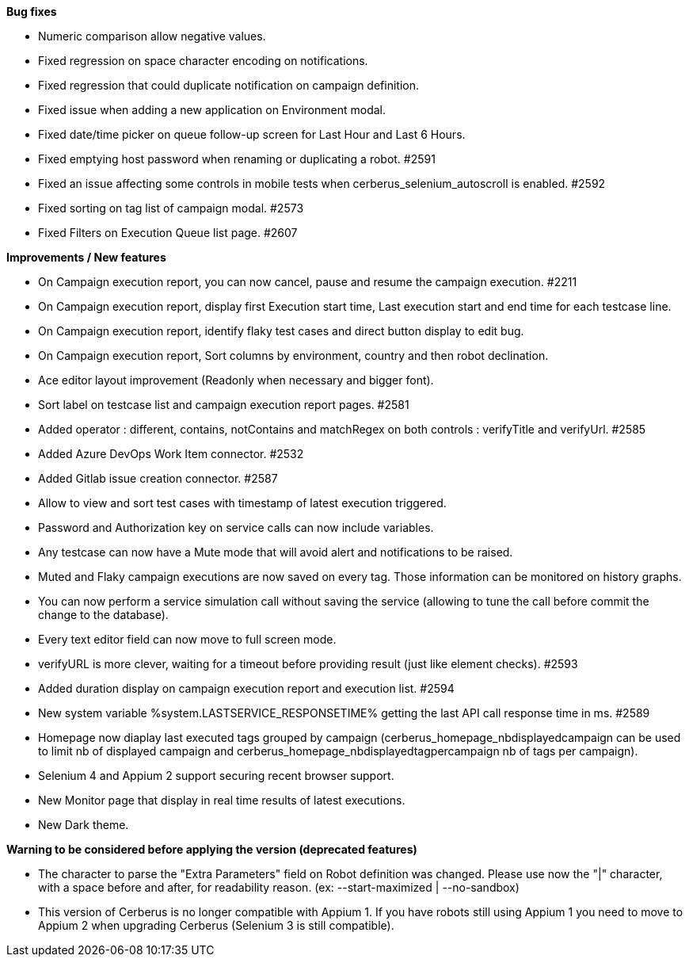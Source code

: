 *Bug fixes*
[square]
* Numeric comparison allow negative values.
* Fixed regression on space character encoding on notifications.
* Fixed regression that could duplicate notification on campaign definition.
* Fixed issue when adding a new application on Environment modal.
* Fixed date/time picker on queue follow-up screen for Last Hour and Last 6 Hours.
* Fixed emptying host password when renaming or duplicating a robot. #2591
* Fixed an issue affecting some controls in mobile tests when cerberus_selenium_autoscroll is enabled. #2592
* Fixed sorting on tag list of campaign modal. #2573
* Fixed Filters on Execution Queue list page. #2607

*Improvements / New features*
[square]
* On Campaign execution report, you can now cancel, pause and resume the campaign execution. #2211
* On Campaign execution report, display first Execution start time, Last execution start and end time for each testcase line.
* On Campaign execution report, identify flaky test cases and direct button display to edit bug.
* On Campaign execution report, Sort columns by environment, country and then robot declination.
* Ace editor layout improvement (Readonly when necessary and bigger font).
* Sort label on testcase list and campaign execution report pages. #2581
* Added operator : different, contains, notContains and matchRegex on both controls : verifyTitle and verifyUrl. #2585
* Added Azure DevOps Work Item connector. #2532
* Added Gitlab issue creation connector. #2587
* Allow to view and sort test cases with timestamp of latest execution triggered.
* Password and Authorization key on service calls can now include variables.
* Any testcase can now have a Mute mode that will avoid alert and notifications to be raised.
* Muted and Flaky campaign executions are now saved on every tag. Those information can be monitored on history graphs.
* You can now perform a service simulation call without saving the service (allowing to tune the call before commit the change to the database).
* Every text editor field can now move to full screen mode.
* verifyURL is more clever, waiting for a timeout before providing result (just like element checks). #2593
* Added duration display on campaign execution report and execution list. #2594
* New system variable %system.LASTSERVICE_RESPONSETIME% getting the last API call response time in ms. #2589
* Homepage now diaplay last executed tags grouped by campaign (cerberus_homepage_nbdisplayedcampaign can be used to limit nb of displayed campaign and cerberus_homepage_nbdisplayedtagpercampaign nb of tags per campaign).
* Selenium 4 and Appium 2 support securing recent browser support.
* New Monitor page that display in real time results of latest executions.
* New Dark theme.

*Warning to be considered before applying the version (deprecated features)*
[square]
* The character to parse the "Extra Parameters" field on Robot definition was changed. Please use now the "|" character, with a space before and after, for readability reason. (ex: --start-maximized | --no-sandbox)
* This version of Cerberus is no longer compatible with Appium 1. If you have robots still using Appium 1 you need to move to Appium 2 when upgrading Cerberus (Selenium 3 is still compatible).